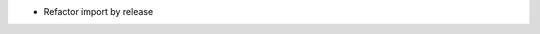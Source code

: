 ..  Enumerate known caveats and future potential improvements.
    It is mostly intended for end-users, and can also help
    potential new contributors discovering new features to implement.

* Refactor import by release
